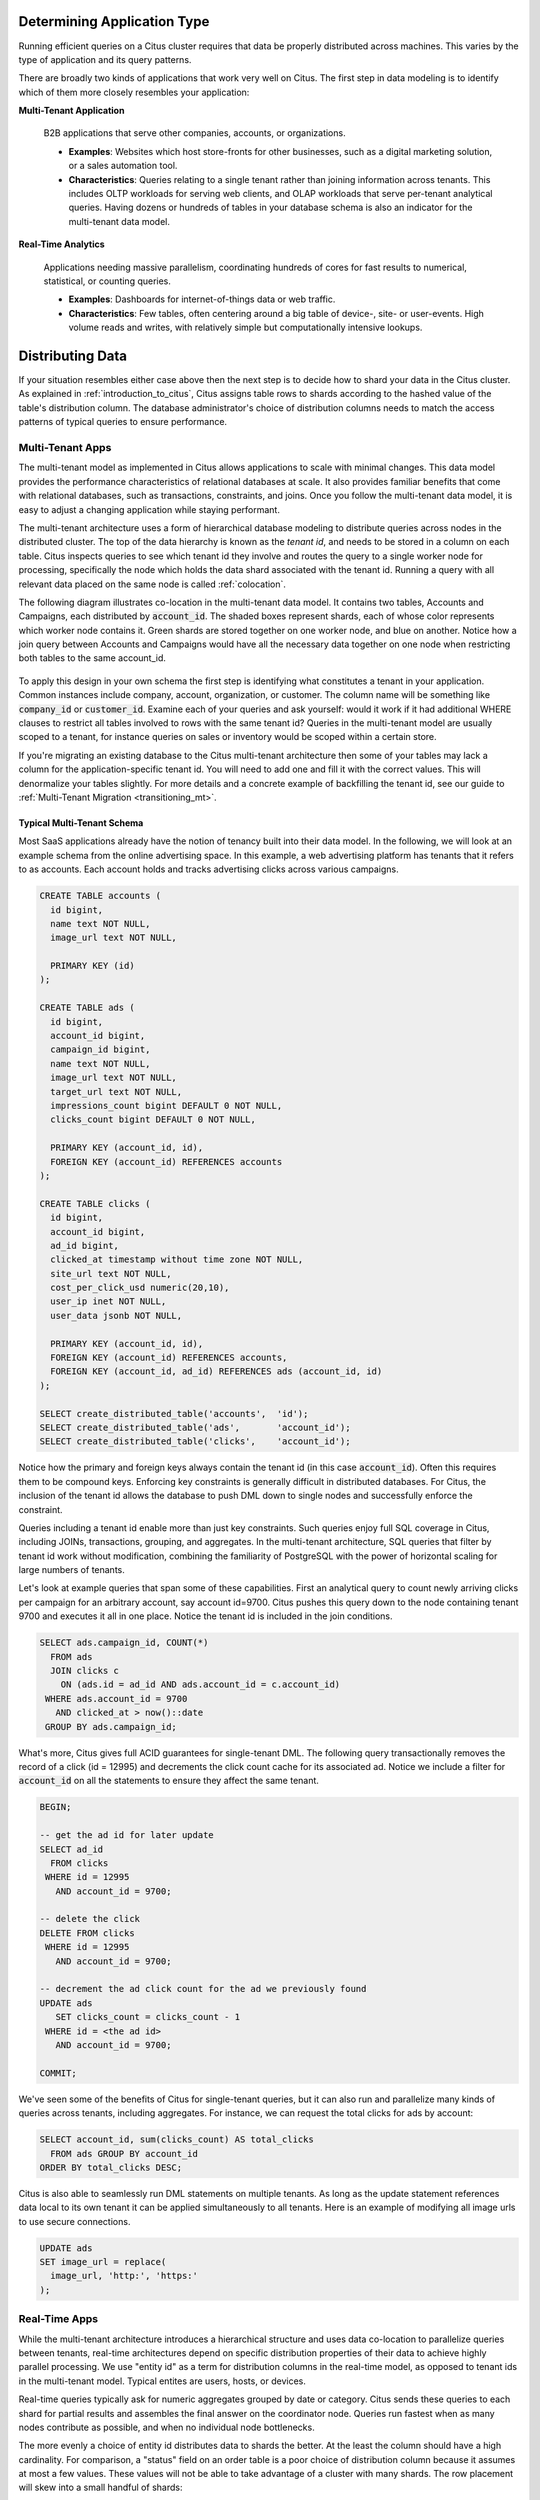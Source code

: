 .. _distributed_data_modeling:

Determining Application Type
============================

Running efficient queries on a Citus cluster requires that data be properly distributed across machines. This varies by the type of application and its query patterns.

There are broadly two kinds of applications that work very well on Citus. The first step in data modeling is to identify which of them more closely resembles your application:

**Multi-Tenant Application**

  B2B applications that serve other companies, accounts, or organizations.

  * **Examples**: Websites which host store-fronts for other businesses, such as a digital marketing solution, or a sales automation tool.
  * **Characteristics**: Queries relating to a single tenant rather than joining information across tenants. This includes OLTP workloads for serving web clients, and OLAP workloads that serve per-tenant analytical queries. Having dozens or hundreds of tables in your database schema is also an indicator for the multi-tenant data model.

**Real-Time Analytics**

  Applications needing massive parallelism, coordinating hundreds of cores for fast results to numerical, statistical, or counting queries.

  * **Examples**: Dashboards for internet-of-things data or web traffic.
  * **Characteristics**: Few tables, often centering around a big table of device-, site- or user-events. High volume reads and writes, with relatively simple but computationally intensive lookups.

Distributing Data
=================

If your situation resembles either case above then the next step is to decide how to shard your data in the Citus cluster. As explained in :ref:`introduction_to_citus`, Citus assigns table rows to shards according to the hashed value of the table's distribution column. The database administrator's choice of distribution columns needs to match the access patterns of typical queries to ensure performance.

.. _distributing_by_tenant_id:

Multi-Tenant Apps
-----------------

The multi-tenant model as implemented in Citus allows applications to scale with minimal changes. This data model provides the performance characteristics of relational databases at scale. It also provides familiar benefits that come with relational databases, such as transactions, constraints, and joins. Once you follow the multi-tenant data model, it is easy to adjust a changing application while staying performant.

The multi-tenant architecture uses a form of hierarchical database modeling to distribute queries across nodes in the distributed cluster. The top of the data hierarchy is known as the *tenant id*, and needs to be stored in a column on each table. Citus inspects queries to see which tenant id they involve and routes the query to a single worker node for processing, specifically the node which holds the data shard associated with the tenant id. Running a query with all relevant data placed on the same node is called :ref:`colocation`.

The following diagram illustrates co-location in the multi-tenant data model. It contains two tables, Accounts and Campaigns, each distributed by :code:`account_id`. The shaded boxes represent shards, each of whose color represents which worker node contains it. Green shards are stored together on one worker node, and blue on another.  Notice how a join query between Accounts and Campaigns would have all the necessary data together on one node when restricting both tables to the same account_id.

.. figure:: ../images/mt-colocation.png
   :alt: co-located tables in multi-tenant architecture


To apply this design in your own schema the first step is identifying what constitutes a tenant in your application. Common instances include company, account, organization, or customer. The column name will be something like :code:`company_id` or :code:`customer_id`. Examine each of your queries and ask yourself: would it work if it had additional WHERE clauses to restrict all tables involved to rows with the same tenant id? Queries in the multi-tenant model are usually scoped to a tenant, for instance queries on sales or inventory would be scoped within a certain store.

If you're migrating an existing database to the Citus multi-tenant architecture then some of your tables may lack a column for the application-specific tenant id. You will need to add one and fill it with the correct values. This will denormalize your tables slightly. For more details and a concrete example of backfilling the tenant id, see our guide to :ref:`Multi-Tenant Migration <transitioning_mt>`.

.. _typical_mt_schema:

Typical Multi-Tenant Schema
~~~~~~~~~~~~~~~~~~~~~~~~~~~

Most SaaS applications already have the notion of tenancy built into their data model. In the following, we will look at an example schema from the online advertising space. In this example, a web advertising platform has tenants that it refers to as accounts. Each account holds and tracks advertising clicks across various campaigns.

.. code-block:: postgres

  CREATE TABLE accounts (
    id bigint,
    name text NOT NULL,
    image_url text NOT NULL,

    PRIMARY KEY (id)
  );

  CREATE TABLE ads (
    id bigint,
    account_id bigint,
    campaign_id bigint,
    name text NOT NULL,
    image_url text NOT NULL,
    target_url text NOT NULL,
    impressions_count bigint DEFAULT 0 NOT NULL,
    clicks_count bigint DEFAULT 0 NOT NULL,

    PRIMARY KEY (account_id, id),
    FOREIGN KEY (account_id) REFERENCES accounts
  );

  CREATE TABLE clicks (
    id bigint,
    account_id bigint,
    ad_id bigint,
    clicked_at timestamp without time zone NOT NULL,
    site_url text NOT NULL,
    cost_per_click_usd numeric(20,10),
    user_ip inet NOT NULL,
    user_data jsonb NOT NULL,

    PRIMARY KEY (account_id, id),
    FOREIGN KEY (account_id) REFERENCES accounts,
    FOREIGN KEY (account_id, ad_id) REFERENCES ads (account_id, id)
  );

  SELECT create_distributed_table('accounts',  'id');
  SELECT create_distributed_table('ads',       'account_id');
  SELECT create_distributed_table('clicks',    'account_id');

Notice how the primary and foreign keys always contain the tenant id (in this case :code:`account_id`). Often this requires them to be compound keys. Enforcing key constraints is generally difficult in distributed databases. For Citus, the inclusion of the tenant id allows the database to push DML down to single nodes and successfully enforce the constraint.

Queries including a tenant id enable more than just key constraints. Such queries enjoy full SQL coverage in Citus, including JOINs, transactions, grouping, and aggregates. In the multi-tenant architecture, SQL queries that filter by tenant id work without modification, combining the familiarity of PostgreSQL with the power of horizontal scaling for large numbers of tenants.

Let's look at example queries that span some of these capabilities. First an analytical query to count newly arriving clicks per campaign for an arbitrary account, say account id=9700. Citus pushes this query down to the node containing tenant 9700 and executes it all in one place. Notice the tenant id is included in the join conditions.

.. code-block:: postgres

  SELECT ads.campaign_id, COUNT(*)
    FROM ads
    JOIN clicks c
      ON (ads.id = ad_id AND ads.account_id = c.account_id)
   WHERE ads.account_id = 9700
     AND clicked_at > now()::date
   GROUP BY ads.campaign_id;

What's more, Citus gives full ACID guarantees for single-tenant DML. The following query transactionally removes the record of a click (id = 12995) and decrements the click count cache for its associated ad. Notice we include a filter for :code:`account_id` on all the statements to ensure they affect the same tenant.

.. code-block:: sql

  BEGIN;

  -- get the ad id for later update
  SELECT ad_id
    FROM clicks
   WHERE id = 12995
     AND account_id = 9700;

  -- delete the click
  DELETE FROM clicks
   WHERE id = 12995
     AND account_id = 9700;

  -- decrement the ad click count for the ad we previously found
  UPDATE ads
     SET clicks_count = clicks_count - 1
   WHERE id = <the ad id>
     AND account_id = 9700;

  COMMIT;

We've seen some of the benefits of Citus for single-tenant queries, but it can also run and parallelize many kinds of queries across tenants, including aggregates. For instance, we can request the total clicks for ads by account:

.. code-block:: sql

  SELECT account_id, sum(clicks_count) AS total_clicks
    FROM ads GROUP BY account_id
  ORDER BY total_clicks DESC;

Citus is also able to seamlessly run DML statements on multiple tenants. As long as the update statement references data local to its own tenant it can be applied simultaneously to all tenants. Here is an example of modifying all image urls to use secure connections.

.. code-block:: sql

  UPDATE ads
  SET image_url = replace(
    image_url, 'http:', 'https:'
  );

.. _distributing_by_entity_id:

Real-Time Apps
--------------

While the multi-tenant architecture introduces a hierarchical structure and uses data co-location to parallelize queries between tenants, real-time architectures depend on specific distribution properties of their data to achieve highly parallel processing. We use "entity id" as a term for distribution columns in the real-time model, as opposed to tenant ids in the multi-tenant model. Typical entites are users, hosts, or devices.

Real-time queries typically ask for numeric aggregates grouped by date or category. Citus sends these queries to each shard for partial results and assembles the final answer on the coordinator node. Queries run fastest when as many nodes contribute as possible, and when no individual node bottlenecks.

The more evenly a choice of entity id distributes data to shards the better. At the least the column should have a high cardinality. For comparison, a "status" field on an order table is a poor choice of distribution column because it assumes at most a few values. These values will not be able to take advantage of a cluster with many shards. The row placement will skew into a small handful of shards:

.. image:: ../images/sharding-poorly-distributed.png

Of columns having high cardinality, it is good additionally to choose those that are frequently used in group-by clauses or as join keys. Distributing by join keys co-locates the joined tables and greatly improves join speed. Real-time schemas usually have few tables, and are generally centered around a big table of quantitative events.

Typical Real-Time Schemas
~~~~~~~~~~~~~~~~~~~~~~~~~

Events Table
^^^^^^^^^^^^

In this scenario we ingest high volume sensor measurement events into a single table and distribute it across Citus by the :code:`device_id` of the sensor. Every time the sensor makes a measurement we save that as a single event row with measurement details in a jsonb column for flexibility.

.. code-block:: postgres

  CREATE TABLE events (
    device_id bigint NOT NULL,
    event_id uuid NOT NULL,
    event_time timestamptz NOT NULL,
    event_type int NOT NULL,
    payload jsonb,
    PRIMARY KEY (device_id, event_id)
  );
  CREATE INDEX ON events USING BRIN (event_time);

  SELECT create_distributed_table('events', 'device_id');

Any query that restricts to a given device is routed directly to a worker node for processing. We call this a *single-shard* query. Here is one to get the ten most recent events:

.. code-block:: postgres

  SELECT event_time, payload
    FROM events
    WHERE device_id = 298
    ORDER BY event_time DESC
    LIMIT 10;

To take advantage of massive parallelism we can run a *cross-shard* query. For instance, we can find the min, max, and average temperatures per minute across all sensors in the last ten minutes (assuming the json payload includes a :code:`temp` value). We can scale this query to any number of devices by adding worker nodes to the Citus cluster.

.. code-block:: postgres

  SELECT minute,
    min(temperature)::decimal(10,1) AS min_temperature,
    avg(temperature)::decimal(10,1) AS avg_temperature,
    max(temperature)::decimal(10,1) AS max_temperature
  FROM (
    SELECT date_trunc('minute', event_time) AS minute,
           (payload->>'temp')::float AS temperature
    FROM events
    WHERE event_time >= now() - interval '10 minutes'
  ) ev
  GROUP BY minute
  ORDER BY minute ASC;

Events with Roll-Ups
^^^^^^^^^^^^^^^^^^^^

The previous example calculates statistics at runtime, doing possible recalculation between queries. Another approach is precalculating aggregates. This avoids recalculating raw event data and results in even faster queries. For example, a web analytics dashboard might want a count of views per page per day. The raw events data table looks like this:

.. code-block:: postgres

  CREATE TABLE page_views (
    page_id int PRIMARY KEY,
    host_ip inet,
    view_time timestamp default now()
  );
  CREATE INDEX view_time_idx ON page_views USING BRIN (view_time);

  SELECT create_distributed_table('page_views', 'page_id');

We will precompute the daily view count in this summary table:

.. code-block:: postgres

  CREATE TABLE daily_page_views (
    day date,
    page_id int,
    view_count bigint,
    PRIMARY KEY (day, page_id)
  );

  SELECT create_distributed_table('daily_page_views', 'page_id');

Precomputing aggregates is called *roll-up*. Notice that distributing both tables by :code:`page_id` co-locates their data per-page. Any aggregate functions grouped per page can run in parallel, and this includes aggregates in roll-ups. We can use PostgreSQL `UPSERT <https://www.postgresql.org/docs/current/static/sql-insert.html#SQL-ON-CONFLICT>`_ to create and update rollups, like this (the SQL below takes a parameter for the lower bound timestamp):

.. code-block:: postgres

  INSERT INTO daily_page_views (day, page_id, view_count)
  SELECT view_time::date AS day, page_id, count(*) AS view_count
  FROM page_views
  WHERE view_time >= $1
  GROUP BY view_time::date, page_id
  ON CONFLICT (day, page_id) DO UPDATE SET
    view_count = daily_page_views.view_count + EXCLUDED.view_count;

Events and Entities
^^^^^^^^^^^^^^^^^^^

Behavioral analytics seeks to understand users, from the website/product features they use to how they progress through funnels, to the effectiveness of marketing campaigns. Doing analysis tends to involve unforeseen factors which are uncovered by iterative experiments. It is hard to know initially what information about user activity will be relevant to future experiments, so analysts generally try to record everything they can. Using a distributed database like Citus allows them to query the accumulated data flexibly and quickly.

Let's look at a simplified example. Whereas the previous examples dealt with a single events table (possibly augmented with precomputed rollups), this one uses two main tables: users and their events. In particular, Wikipedia editors and their changes:

.. code-block:: postgres

  CREATE TABLE wikipedia_editors (
    editor TEXT UNIQUE,
    bot BOOLEAN,

    edit_count INT,
    added_chars INT,
    removed_chars INT,

    first_seen TIMESTAMPTZ,
    last_seen TIMESTAMPTZ
  );

  CREATE TABLE wikipedia_changes (
    editor TEXT,
    time TIMESTAMP WITH TIME ZONE,

    wiki TEXT,
    title TEXT,

    comment TEXT,
    minor BOOLEAN,
    type TEXT,

    old_length INT,
    new_length INT
  );

  SELECT create_distributed_table('wikipedia_editors', 'editor');
  SELECT create_distributed_table('wikipedia_changes', 'editor');

These tables can be populated by the Wikipedia API, and we can distribute them in Citus by the :code:`editor` column. Notice that this is a text column. Citus' hash distribution uses PostgreSQL hashing which supports a number of data types.

A co-located JOIN between editors and changes allows aggregates not only by editor, but by properties of an editor. For instance we can count the difference between the number of newly created pages by bot vs human. The grouping and counting is performed on worker nodes in parallel and the final results are merged on the coordinator node.

.. code-block:: postgres

  SELECT bot, count(*) AS pages_created
  FROM wikipedia_changes c,
       wikipedia_editors e
  WHERE c.editor = e.editor
    AND type = 'new'
  GROUP BY bot;

Events and Reference Tables
^^^^^^^^^^^^^^^^^^^^^^^^^^^

We've already seen how every row in a distributed table is stored on a shard. However for small tables there is a trick to achieve a kind of universal :ref:`co-location <colocation>`. We can choose to place all its rows into a single shard but replicate that shard to every worker node. It introduces storage and update costs of course, but this can be more than counterbalanced by the performance gains of read queries.

We call tables replicated to all nodes *reference tables.* They usually provide metadata about items in a larger table and are reminiscent of what data warehousing calls dimension tables.
